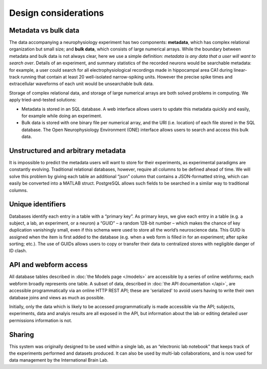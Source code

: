 Design considerations
=====================================

Metadata vs bulk data
------------------------------------
The data accompanying a neurophysiology experiment has two components: **metadata**, which has complex relational organization but small size; and **bulk data**, which consists of large numerical arrays. While the boundary between metadata and bulk data is not always clear, here we use a simple definition: *metadata is any data that a user will want to search over*. Details of an experiment, and summary statistics of the recorded neurons would be searchable metadata: for example, a user could search for all electrophysiological recordings made in hippocampal area CA1 during linear-track running that contain at least 20 well-isolated narrow-spiking units. However the precise spike times and extracellular waveforms of each unit would be unsearchable bulk data.

Storage of complex relational data, and storage of large numerical arrays are both solved problems in computing. We apply tried-and-tested solutions:

* Metadata is stored in an SQL database. A web interface allows users to update this metadata quickly and easily, for example while doing an experiment.
* Bulk data is stored with one binary file per numerical array, and the URI (i.e. location) of each file stored in the SQL database. The Open Neurophysiology Environment (ONE) interface allows users to search and access this bulk data.

Unstructured and arbitrary metadata
------------------------------------
It is impossible to predict the metadata users will want to store for their experiments, as experimental paradigms are constantly evolving. Traditional relational databases, however, require all columns to be defined ahead of time. We will solve this problem by giving each table an additional “json” column that contains a JSON-formatted string, which can easily be converted into a MATLAB struct. PostgreSQL allows such fields to be searched in a similar way to traditional columns.

Unique identifiers
------------------------------------
Databases identify each entry in a table with a “primary key”. As primary keys, we give each entry in a table (e.g. a subject, a lab, an experiment, or a neuron) a “GUID” – a random 128-bit number – which makes the chance of key duplication vanishingly small, even if this schema were used to store all the world’s neuroscience data. This GUID is assigned when the item is first added to the database (e.g. when a web form is filled in for an experiment; after spike sorting; etc.). The use of GUIDs allows users to copy or transfer their data to centralized stores with negligible danger of ID clash.

API and webform access
------------------------------------
All database tables described in :doc:`the Models page </models>` are accessible by a series of online webforms; each webform broadly represents one table. A subset of data, described in :doc:`the API documentation </api>`, are accessible programmatically via an online HTTP REST API; these are 'serialized' to avoid users having to write their own database joins and views as much as possible.

Initially, only the data which is likely to be accessed programmatically is made accessible via the API; subjects, experiments, data and analyis results are all exposed in the API, but information about the lab or editing detailed user permissions information is not.

Sharing
------------------------------------
This system was originally designed to be used within a single lab, as an “electronic lab notebook” that keeps track of the experiments performed and datasets produced. It can also be used by multi-lab collaborations, and is now used for data management by the International Brain Lab. 
